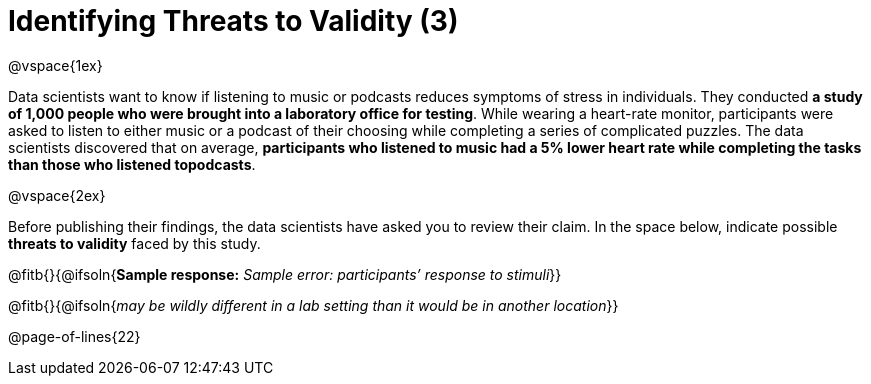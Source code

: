 = Identifying Threats to Validity (3)

@vspace{1ex}

Data scientists want to know if listening to music or podcasts reduces symptoms of stress in individuals. They conducted *a study of 1,000 people who were brought into a laboratory office for testing*. While wearing a heart-rate monitor, participants were asked to listen to either music or a podcast of their choosing while completing a series of complicated puzzles. The data scientists discovered that on average, *participants who listened to music had a 5% lower heart rate while completing the tasks than those who listened topodcasts*.

@vspace{2ex}

Before publishing their findings, the data scientists have asked you to review their claim. In the space below, indicate possible *threats to validity* faced by this study.

@fitb{}{@ifsoln{*Sample response:* __Sample error: participants’ response to stimuli__}}

@fitb{}{@ifsoln{_may be wildly different in a lab setting than it would be in another location_}}

@page-of-lines{22}
